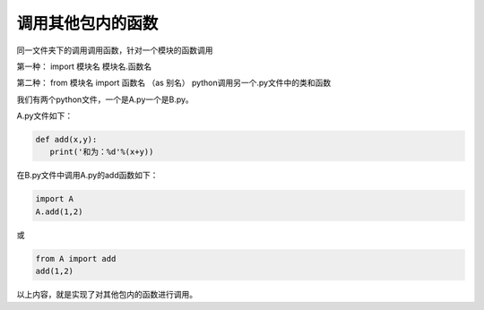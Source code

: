 ======================
调用其他包内的函数
======================

同一文件夹下的调用调用函数，针对一个模块的函数调用

第一种： import 模块名
模块名.函数名

第二种： from 模块名 import 函数名 （as 别名）
python调用另一个.py文件中的类和函数

我们有两个python文件，一个是A.py一个是B.py。

A.py文件如下：

.. code-block:: python

   def add(x,y):
      print('和为：%d'%(x+y))

在B.py文件中调用A.py的add函数如下：

.. code-block:: python

   import A
   A.add(1,2)

或

.. code-block:: python

   from A import add
   add(1,2)

以上内容，就是实现了对其他包内的函数进行调用。



